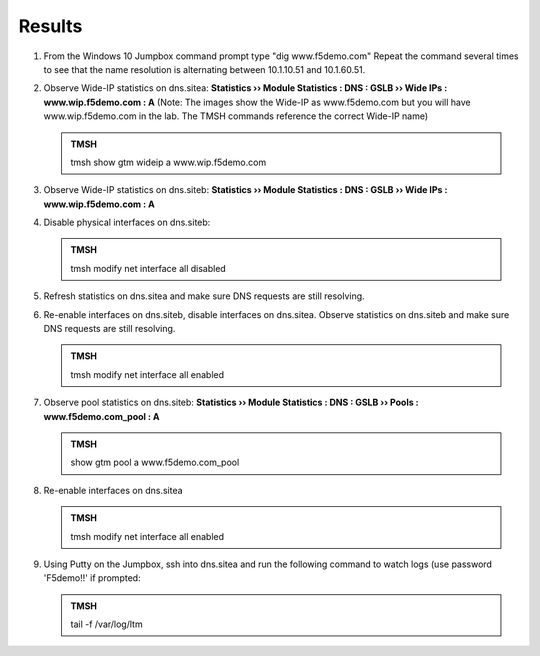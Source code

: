 Results
=================================

#. From the Windows 10 Jumpbox command prompt type "dig www.f5demo.com"  Repeat the command several times to see that the name resolution is alternating between 10.1.10.51 and 10.1.60.51.

   .. image:: /_static/class1/dc01_new_delegation_create_cname_results.png
      :width: 800

#. Observe Wide-IP statistics on dns.sitea: **Statistics  ››  Module Statistics : DNS : GSLB  ››  Wide IPs : www.wip.f5demo.com : A** (Note: The images show the Wide-IP as www.f5demo.com but you will have www.wip.f5demo.com in the lab.  The TMSH commands reference the correct Wide-IP name)

   .. image:: /_static/class1/gtm1_site1_wideip_statistics_flyout.png
      :width: 800

   .. image:: /_static/class1/gtm1_site1_wideip_statistics_detail.png
      :width: 800

   .. admonition:: TMSH

      tmsh show gtm wideip a www.wip.f5demo.com

#. Observe Wide-IP statistics on dns.siteb: **Statistics  ››  Module Statistics : DNS : GSLB  ››  Wide IPs : www.wip.f5demo.com : A**

#. Disable physical interfaces on dns.siteb:

   .. image:: /_static/class1/gtm1_site1_disable_interfaces.png
      :width: 800

   .. admonition:: TMSH
   
      tmsh modify net interface all disabled

#. Refresh statistics on dns.sitea and make sure DNS requests are still resolving.

#. Re-enable interfaces on dns.siteb, disable interfaces on dns.sitea.
   Observe statistics on dns.siteb and make sure DNS requests are still resolving.

   .. admonition:: TMSH
   
      tmsh modify net interface all enabled

#. Observe pool statistics on dns.siteb: **Statistics  ››  Module Statistics : DNS : GSLB  ››  Pools : www.f5demo.com_pool : A**

   .. image:: /_static/class1/results_pool_statistics.png
      :width: 800

   .. admonition:: TMSH

      show gtm pool a www.f5demo.com_pool

#. Re-enable interfaces on dns.sitea

   .. admonition:: TMSH
   
      tmsh modify net interface all enabled

#. Using Putty on the Jumpbox, ssh into dns.sitea and run the following command to watch logs (use password 'F5demo!!' if prompted:

   .. admonition:: TMSH

      tail -f /var/log/ltm 

